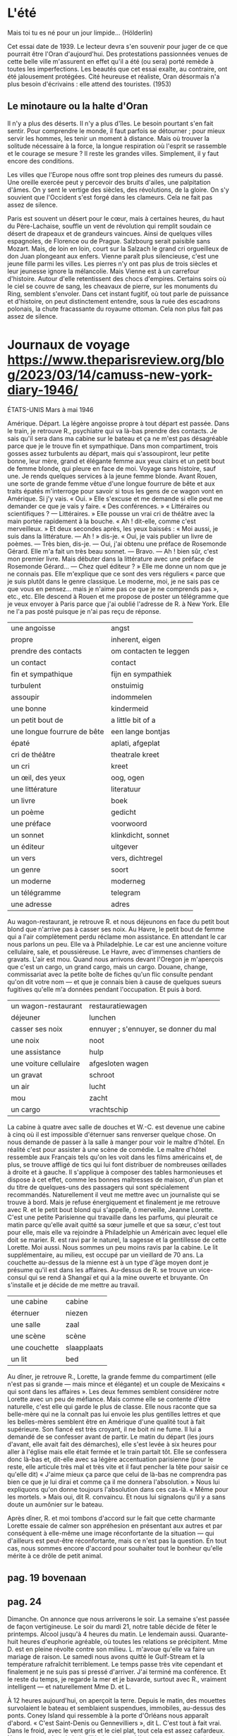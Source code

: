 # camus.org -*- coding: utf-8; mode: org -*- 

* L'été

Mais toi tu es né pour un jour limpide...  (Hölderlin)

Cet essai date de 1939.  Le lecteur devra s'en souvenir pour juger de ce que pourrait être l'Oran
d'aujourd'hui.  Des protestations passionnées venues de cette belle ville m'assurent en effet qu'il a
été (ou sera) porté remède à toutes les imperfections.  Les beautés que cet essai exalte, au contraire,
ont été jalousement protégées.  Cité heureuse et réaliste, Oran désormais n'a plus besoin d'écrivains :
elle attend des touristes.  (1953)

** Le minotaure ou la halte d'Oran

Il n'y a plus des déserts.  Il n'y a plus d'îles.  Le besoin pourtant s'en fait sentir.  Pour comprendre
le monde, il faut parfois se détourner ; pour mieux servir les hommes, les tenir un moment à distance.
Mais où trouver la solitude nécessaire à la force, la longue respiration où l'esprit se rassemble et le
courage se mesure ?  Il reste les grandes villes.  Simplement, il y faut encore des conditions.

Les villes que l'Europe nous offre sont trop pleines des rumeurs du passé.  Une oreille exercée peut y
percevoir des bruits d'ailes, une palpitation d'âmes.  On y sent le vertige des siècles, des
révolutions, de la gloire.  On s'y souvient que l'Occident s'est forgé dans les clameurs.  Cela ne fait
pas assez de silence.

Paris est souvent un désert pour le cœur, mais à certaines heures, du haut du Père-Lachaise, souffle un
vent de révolution qui remplit soudain ce désert de drapeaux et de grandeurs vaincues.  Ainsi de
quelques villes espagnoles, de Florence ou de Prague.  Salzbourg serait paisible sans Mozart.  Mais, de
loin en loin, court sur la Salzach le grand cri orgueilleux de don Juan plongeant aux enfers.  Vienne
paraît plus silencieuse, c'est une jeune fille parmi les villes.  Les pierres n'y ont pas plus de trois
siècles et leur jeunesse ignore la mélancolie.  Mais Vienne est à un carrefour d'histoire.  Autour
d'elle retentissent des chocs d'empires.  Certains soirs où le ciel se couvre de sang, les cheavaux de
pierre, sur les monuments du Ring, semblent s'envoler.  Dans cet instant fugitif, où tout parle de
puissance et d'histoire, on peut distinctement entendre, sous la ruée des escadrons polonais, la chute
fracassante du royaume ottoman.  Cela non plus fait pas assez de silence.



* Journaux de voyage https://www.theparisreview.org/blog/2023/03/14/camuss-new-york-diary-1946/

                                               ÉTATS-UNIS
                                            Mars à mai 1946

Amérique.  Départ.  La légère angoisse propre à tout départ est passée.  Dans le train, je retrouve R.,
psychiatre qui va là-bas prendre des contacts.  Je sais qu'il sera dans ma cabine sur le bateau et ça ne
m'est pas désagréable parce que je le trouve fin et sympathique.  Dans mon compartiment, trois gosses
assez turbulents au départ, mais qui s'assoupiront, leur petite bonne, leur mère, grand et élégante
femme aux yeux clairs et un petit bout de femme blonde, qui pleure en face de moi.  Voyage sans
histoire, sauf une.  Je rends quelques services à la jeune femme blonde.  Avant Rouen, une sorte de
grande femme vêtue d'une longue fourrure de bête et aux traits épatés m'interroge pour savoir si tous
les gens de ce wagon vont en Amérique.  Si j'y vais.  « Oui. »  Elle s'excuse et me demande si elle peut
me demander ce que je vais y faire.  « Des conférences. »  « Littéraires ou scientifiques ?  —
Littéraires. »  Elle pousse un vrai cri de théâtre avec la main portée rapidement à la bouche.  « Ah !
dit-elle, comme c'est merveilleux. »  Et deux secondes après, les yeux baissés : « Moi aussi, je suis
dans la littérature.  — Ah ! » dis-je.  « Oui, je vais publier un livre de poèmes.  — Très bien, dis-je.
— Oui, j'ai obtenu une préface de Rosemonde Gérard.  Elle m'a fait un très beau sonnet.  — Bravo.  — Ah
! bien sûr, c'est mon premier livre.  Mais débuter dans la littérature avec une préface de Rosemonde
Gérard...  — Chez quel éditeur ? »  Elle me donne un nom que je ne connais pas.  Elle m'explique que ce
sont des vers réguliers « parce que je suis plutôt dans le genre classique.  Le moderne, moi, je ne sais
pas ce que vous en pensez... mais je n'aime pas ce que je ne comprends pas », etc., etc.  Elle descend à
Rouen et me propose de poster un télégramme que je veux envoyer à Paris parce que j'ai oublié l'adresse
de R. à New York.  Elle ne l'a pas posté puisque je n'ai pas reçu de réponse.

| une angoisse                | angst                  |
| propre                      | inherent, eigen        |
| prendre des contacts        | om contacten te leggen |
| un contact                  | contact                |
| fin et sympathique          | fijn en sympathiek     |
| turbulent                   | onstuimig              |
| assoupir                    | indommelen             |
| une bonne                   | kindermeid             |
| un petit bout de            | a little bit of a      |
| une longue fourrure de bête | een lange bontjas      |
| épaté                       | aplati, afgeplat       |
| cri de théâtre              | theatrale kreet        |
| un cri                      | kreet                  |
| un œil, des yeux            | oog, ogen              |
| une littérature             | literatuur             |
| un livre                    | boek                   |
| un poème                    | gedicht                |
| une préface                 | voorwoord              |
| un sonnet                   | klinkdicht, sonnet     |
| un éditeur                  | uitgever               |
| un vers                     | vers, dichtregel       |
| un genre                    | soort                  |
| un moderne                  | moderneg               |
| un télégramme               | telegram               |
| une adresse                 | adres                  |

Au wagon-restaurant, je retrouve R. et nous déjeunons en face du petit bout blond que n'arrive pas à
casser ses noix.  Au Havre, le petit bout de femme qui a l'air complètement perdu réclame mon
assistance.  En attendant le car nous parlons un peu.  Elle va à Philadelphie.  Le car est une ancienne
voiture cellulaire, sale, et poussiéreuse.  Le Havre, avec d'immenses chantiers de gravats.  L'air est
mou.  Quand nous arrivons devant l'Oregon je m'aperçois que c'est un cargo, un grand cargo, mais un
cargo.  Douane, change, commissariat avec la petite boîte de fiches qu'un flic consulte pendant qu'on
dit votre nom — et que je connais bien à cause de quelques sueurs fugitives qu'elle m'a données pendant
l'occupation.  Et puis à bord.

| un wagon-restaurant    | restauratiewagen                      |
| déjeuner               | lunchen                               |
| casser ses noix        | ennuyer ; s'ennuyer, se donner du mal |
| une noix               | noot                                  |
| une assistance         | hulp                                  |
| une voiture cellulaire | afgesloten wagen                      |
| un gravat              | schroot                               |
| un air                 | lucht                                 |
| mou                    | zacht                                 |
| un cargo               | vrachtschip                           |

La cabine à quatre avec salle de douches et W.-C. est devenue une cabine à cinq où il est impossible
d'éternuer sans renverser quelque chose.  On nous demande de passer à la salle à manger pour voir le
maître d'hôtel.  En réalité c'est pour assister à une scène de comédie.  Le maître d'hôtel ressemble aux
Français tels qu'on les voit dans les films américains et, de plus, se trouve affligé de tics qui lui
font distribuer de nombreuses œillades à droite et à gauche.  Il s'applique à composer des tables
harmonieuses et dispose à cet effet, comme les bonnes maîtresses de maison, d'un plan et du titre de
quelques-uns des passagers qui sont spécialement recommandés.  Naturellement il veut me mettre avec un
journaliste qui se trouve à bord.  Mais je refuse énergiquement et finalement je me retrouve avec R. et
le petit bout blond qui s'appelle, ô merveille, Jeanne Lorette.  C'est une petite Parisienne qui
travaille dans les parfums, qui pleurait ce matin parce qu'elle avait quitté sa sœur jumelle et que sa
sœur, c'est tout pour elle, mais elle va rejoindre à Philadelphie un Américain avec lequel elle doit se
marier.  R. est ravi par le naturel, la sagesse et la gentillesse de cette Lorette.  Moi aussi.  Nous
sommes un peu moins ravis par la cabine.  Le lit supplémentaire, au milieu, est occupé par un vieillard
de 70 ans.  La couchette au-dessus de la mienne est à un type d'âge moyen dont je présume qu'il est dans
les affaires.  Au-dessus de R. se trouve un vice-consul qui se rend à Shangaï et qui a la mine ouverte
et bruyante.  On s'installe et je décide de me mettre au travail.

| une cabine    | cabine      |
| éternuer      | niezen      |
| une salle     | zaal        |
| une scène     | scène       |
| une couchette | slaapplaats |
| un lit        | bed         |

Au dîner, je retrouve R., Lorette, la grande femme du compartiment (elle n'est pas si grande — mais
mince et élégante) et un couple de Mexicains « qui sont dans les affaires ».  Les deux femmes semblent
considérer notre Lorette avec un peu de méfiance.  Mais comme elle se contente d'être naturelle, c'est
elle qui garde le plus de classe.  Elle nous raconte que sa belle-mère qui ne la connaît pas lui envoie
les plus gentilles lettres et que les belles-mères semblent être en Amérique d'une qualité tout à fait
supérieure.  Son fiancé est très croyant, il ne boit ni ne fume.  Il lui a demandé de se confesser avant
de partir.  Le matin du départ (les jours d'avant, elle avait fait des démarches), elle s'est levée à
six heures pour aller à l'église mais elle était fermée et le train partait tôt.  Elle se confessera
donc là-bas et, dit-elle avec sa légère accentuation parisienne (pour le reste, elle articule très mal
et très vite et il faut pencher la tête pour saisir ce qu'elle dit) « J'aime mieux ça parce que celui de
là-bas ne comprendra pas bien ce que je lui dirai et comme ça il me donnera l'absolution. »  Nous lui
expliquons qu'on donne toujours l'absolution dans ces cas-là.  « Même pour les mortels. »  Mais oui, dit
R. convaincu.  Et nous lui signalons qu'il y a sans doute un aumônier sur le bateau.

Après dîner, R. et moi tombons d'accord sur le fait que cette charmante Lorette essaie de calmer son
appréhesion en présentant aux autres et par conséquent à elle-même une image réconfortante de la
situation — qui d'ailleurs est peut-être réconfortante, mais ce n'est pas la question.  En tout cas,
nous sommes encore d'accord pour souhaiter tout le bonheur qu'elle mérite à ce drôle de petit animal.

** pag. 19 bovenaan

** pag. 24

Dimanche.  On annonce que nous arriverons le soir.  La semaine s'est passée de façon vertigineuse.  Le
soir du mardi 21, notre table décide de fêter le printemps.  Alcool jusqu'à 4 heures du matin.  Le
lendemain aussi.  Quarante-huit heures d'euphorie agréable, où toutes les relations se précipitent.  Mme
D. est en pleine révolte contre son milieu.  L. m'avoue qu'elle va faire un mariage de raison.  Le
samedi nous avons quitté le Gulf-Stream et la température rafraîchit terriblement.  Le temps passe très
vite cependant et finalement je ne suis pas si pressé d'arriver.  J'ai terminé ma conférence.  Et le
reste du temps, je regarde la mer et je bavarde, surtout avec R., vraiment intelligent — et
naturellement Mme D. et L.

À 12 heures aujourd'hui, on aperçoit la terre.  Depuis le matin, des mouettes survolaient le bateau et
semblaient suspendues, immobiles, au-dessus des ponts.  Coney Island qui ressemble à la porte d'Orléans
nous apparaît d'abord.  « C'est Saint-Denis ou Gennevilliers », dit L.  C'est tout à fait vrai.  Dans le
froid, avec le vent gris et le ciel plat, tout cela est assez cafardeux.  Nous ancrons dans la baie
d'Hudson et ne débarquerons que demain matin.  Au loin, les gratte-ciel de Manhattan sur un fond de
brume.  J'ai le cœur tranquille et sec que je me sens devant les spectacles qui ne me touchent pas.

Lundi.  Coucher très tard la veille.  Lever très tôt.  Nous remontons le port de New York.  Spectacle
formidable malgré ou à cause de la brume.  L'ordre, la puissance, la force économique est là.  Le cœur
tremble devant tant d'admirable inhumanité.

Je ne débarque qu'à 11 heures après de longues formalités où seul de tous les passagers je suis traité
en suspect.  L'officier d'immigration finit par s'excuser de m'avoir tant retenu.  « J'y étais obligé
mais je ne puis vous dire pourquoi. »  Mystère, mais après cinq ans d'occupation !

Accueilli par C., E. et un envoyé du consulat.  C. inchangé.  E. non plus.  Mais dans toute cette foire,
les adieux avec L., Mme D. et R. sont rapides et froids.

Fatigué.  Ma grippe revient.  Et c'est les jambes flageolantes que je reçois le premier coup de New
York.  Au premier regard, hideuse ville inhumaine.  Mais je sais qu'on change d'avis.  Ce sont des
détails qui me frappent : que les ramasseurs d'ordures portent des gants, que la circulation est
disciplinée, sans intervention d'agents aux carrefours, etc., que personne n'a jamais de monnaie dans ce
pays et que tout le monde a l'air de sortir d'un film de série.  Le soir, traversant Broadway en taxi,
fatigué et fiévreux, je suis littéralement abasourdi par la foire lumineuse.  Je sors de cinq ans de
nuit et cette orgie de lumières voilentes me donne pour la première fois l'impression d'un nouveau
continent (une énorme enseigne de 15 m pour les Camel : un G.I. bouche grande ouverte laisse échapper
d'énormes bouffées de /vraie/ fumée.  Le tout est jaune et rouge).  Je me couche malade du cœur autant
que du corps, mais sachant parfaitement que j'aurai changé d'avis dans deux jours.
